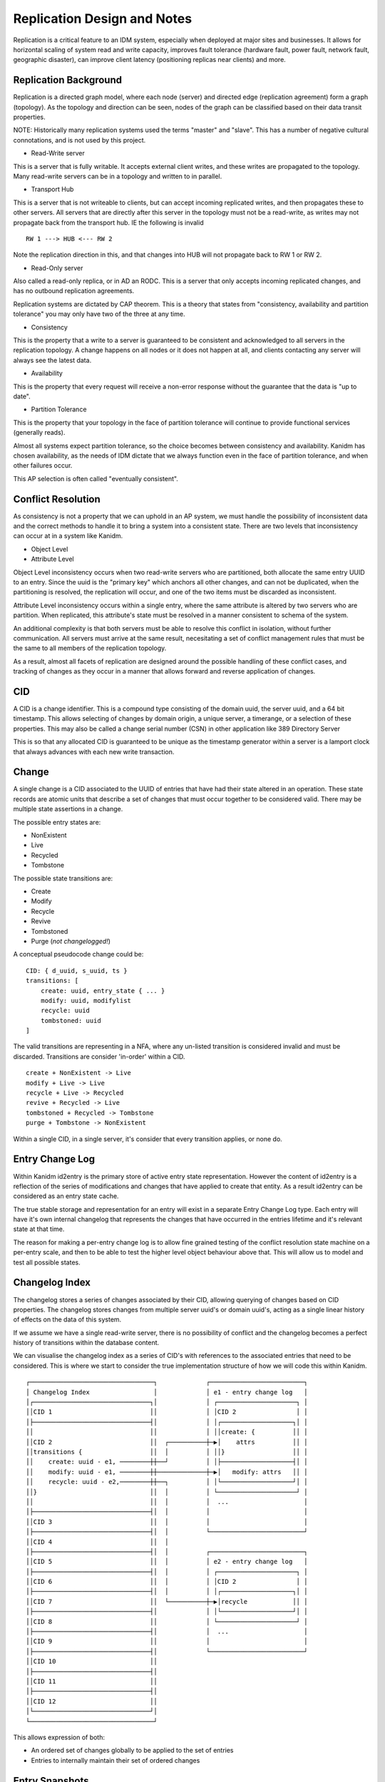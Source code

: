 Replication Design and Notes
----------------------------

Replication is a critical feature to an IDM system, especially when deployed at major
sites and businesses. It allows for horizontal scaling of system read and write capacity,
improves fault tolerance (hardware fault, power fault, network fault, geographic disaster),
can improve client latency (positioning replicas near clients) and more.

Replication Background
======================

Replication is a directed graph model, where each node (server) and directed edge
(replication agreement) form a graph (topology). As the topology and direction can
be seen, nodes of the graph can be classified based on their data transit properties.

NOTE: Historically many replication systems used the terms "master" and "slave". This
has a number of negative cultural connotations, and is not used by this project.

* Read-Write server

This is a server that is fully writable. It accepts external client writes, and these
writes are propagated to the topology. Many read-write servers can be in a topology
and written to in parallel.

* Transport Hub

This is a server that is not writeable to clients, but can accept incoming replicated
writes, and then propagates these to other servers. All servers that are directly after
this server in the topology must not be a read-write, as writes may not propagate back
from the transport hub. IE the following is invalid

::

    RW 1 ---> HUB <--- RW 2

Note the replication direction in this, and that changes into HUB will not propagate
back to RW 1 or RW 2.

* Read-Only server

Also called a read-only replica, or in AD an RODC. This is a server that only accepts
incoming replicated changes, and has no outbound replication agreements.


Replication systems are dictated by CAP theorem. This is a theory that states from
"consistency, availability and partition tolerance" you may only have two of the
three at any time.

* Consistency

This is the property that a write to a server is guaranteed to be consistent and
acknowledged to all servers in the replication topology. A change happens on all
nodes or it does not happen at all, and clients contacting any server will always
see the latest data.

* Availability

This is the property that every request will receive a non-error response without
the guarantee that the data is "up to date".

* Partition Tolerance

This is the property that your topology in the face of partition tolerance will
continue to provide functional services (generally reads).

Almost all systems expect partition tolerance, so the choice becomes between consistency
and availability. Kanidm has chosen availability, as the needs of IDM dictate that we
always function even in the face of partition tolerance, and when other failures occur.

This AP selection is often called "eventually consistent".

Conflict Resolution
===================

As consistency is not a property that we can uphold in an AP system, we must handle
the possibility of inconsistent data and the correct methods to handle it to bring
a system into a consistent state. There are two levels that inconsistency can occur
at in a system like Kanidm.

* Object Level
* Attribute Level

Object Level inconsistency occurs when two read-write servers who are partitioned,
both allocate the same entry UUID to an entry. Since the uuid is the "primary key"
which anchors all other changes, and can not be duplicated, when the partitioning
is resolved, the replication will occur, and one of the two items must be discarded
as inconsistent.

Attribute Level inconsistency occurs within a single entry, where the same attribute
is altered by two servers who are partition. When replicated, this attribute's
state must be resolved in a manner consistent to schema of the system.

An additional complexity is that both servers must be able to resolve this
conflict in isolation, without further communication. All servers must arrive
at the same result, necesitating a set of conflict management rules that must
be the same to all members of the replication topology.

As a result, almost all facets of replication are designed around the possible
handling of these conflict cases, and tracking of changes as they occur in
a manner that allows forward and reverse application of changes.

CID
===

A CID is a change identifier. This is a compound type consisting of the domain uuid,
the server uuid, and a 64 bit timestamp. This allows selecting of changes by domain
origin, a unique server, a timerange, or a selection of these properties. This may
also be called a change serial number (CSN) in other application like 389 Directory
Server

This is so that any allocated CID is guaranteed to be unique as the timestamp generator
within a server is a lamport clock that always advances with each new write transaction.

Change
======

A single change is a CID associated to the UUID of entries that have had their state
altered in an operation. These state records are atomic units that describe a set of
changes that must occur together to be considered valid. There may be multiple state
assertions in a change.

The possible entry states are:

* NonExistent
* Live
* Recycled
* Tombstone

The possible state transitions are:

* Create
* Modify
* Recycle
* Revive
* Tombstoned
* Purge (*not changelogged!*)

A conceptual pseudocode change could be:

::

    CID: { d_uuid, s_uuid, ts }
    transitions: [
        create: uuid, entry_state { ... }
        modify: uuid, modifylist
        recycle: uuid
        tombstoned: uuid
    ]

The valid transitions are representing in a NFA, where any un-listed transition is
considered invalid and must be discarded. Transitions are consider 'in-order' within
a CID.

::

    create + NonExistent -> Live
    modify + Live -> Live
    recycle + Live -> Recycled
    revive + Recycled -> Live
    tombstoned + Recycled -> Tombstone
    purge + Tombstone -> NonExistent

.. image:: diagrams/object-lifecycle-states.png
    :width: 800

Within a single CID, in a single server, it's consider that every transition applies,
or none do.

Entry Change Log
================

Within Kanidm id2entry is the primary store of active entry state representation. However
the content of id2entry is a reflection of the series of modifications and changes that
have applied to create that entity. As a result id2entry can be considered as an entry
state cache.

The true stable storage and representation for an entry will exist in a separate Entry
Change Log type. Each entry will have it's own internal changelog that represents the
changes that have occurred in the entries lifetime and it's relevant state at that time.

The reason for making a per-entry change log is to allow fine grained testing of the
conflict resolution state machine on a per-entry scale, and then to be able to test
the higher level object behaviour above that. This will allow us to model and test
all possible states.

Changelog Index
===============

The changelog stores a series of changes associated by their CID, allowing querying
of changes based on CID properties. The changelog stores changes from multiple
server uuid's or domain uuid's, acting as a single linear history of effects on
the data of this system.

If we assume we have a single read-write server, there is no possibility of conflict
and the changelog becomes a perfect history of transitions within the database content.

We can visualise the changelog index as a series of CID's with references to the associated
entries that need to be considered. This is where we start to consider the true implementation
structure of how we will code this within Kanidm.

::

    ┌─────────────────────────────────┐             ┌─────────────────────────┐
    │ Changelog Index                 │             │ e1 - entry change log   │
    │┌───────────────────────────────┐│             │ ┌─────────────────────┐ │
    ││CID 1                          ││             │ │CID 2                │ │
    │├───────────────────────────────┤│             │ │┌───────────────────┐│ │
    ││                               ││             │ ││create: {          ││ │
    ││CID 2                          ││  ┌──────────┼─▶│    attrs          ││ │
    ││transitions {                  ││  │          │ ││}                  ││ │
    ││    create: uuid - e1, ────────┼┼──┘          │ │├───────────────────┤│ │
    ││    modify: uuid - e1, ────────┼┼─────────────┼─▶│   modify: attrs   ││ │
    ││    recycle: uuid - e2,────────┼┼──┐          │ │└───────────────────┘│ │
    ││}                              ││  │          │ └─────────────────────┘ │
    ││                               ││  │          │  ...                    │
    │├───────────────────────────────┤│  │          │                         │
    ││CID 3                          ││  │          │                         │
    │├───────────────────────────────┤│  │          └─────────────────────────┘
    ││CID 4                          ││  │
    │├───────────────────────────────┤│  │          ┌─────────────────────────┐
    ││CID 5                          ││  │          │ e2 - entry change log   │
    │├───────────────────────────────┤│  │          │ ┌─────────────────────┐ │
    ││CID 6                          ││  │          │ │CID 2                │ │
    │├───────────────────────────────┤│  │          │ │┌───────────────────┐│ │
    ││CID 7                          ││  └──────────┼─▶│recycle            ││ │
    │├───────────────────────────────┤│             │ │└───────────────────┘│ │
    ││CID 8                          ││             │ └─────────────────────┘ │
    │├───────────────────────────────┤│             │  ...                    │
    ││CID 9                          ││             │                         │
    │├───────────────────────────────┤│             └─────────────────────────┘
    ││CID 10                         ││
    │├───────────────────────────────┤│
    ││CID 11                         ││
    │├───────────────────────────────┤│
    ││CID 12                         ││
    │└───────────────────────────────┘│
    └─────────────────────────────────┘

This allows expression of both:

* An ordered set of changes globally to be applied to the set of entries
* Entries to internally maintain their set of ordered changes

Entry Snapshots
===============

Within an entry there may be many changes, and if we have an old change inserted, we need
to be able to replay those events. For example:

::

                                       ┌─────────────────────────────────┐             ┌─────────────────────────┐
                                       │ Changelog Index                 │             │ e1 - entry change log   │
    ┌───────────────────────────────┐  │                                 │             │ ┌─────────────────────┐ │
    │CID 1                         ─┼──┼─────────────▶                   │             │ │CID 2                │ │
    └───────────────────────────────┘  │┌───────────────────────────────┐│             │ │┌───────────────────┐│ │
                                       ││                               ││             │ ││create: {          ││ │
                                       ││CID 2                          ││  ┌──────────┼─▶│    attrs          ││ │
                                       ││transitions {                  ││  │          │ ││}                  ││ │
                                       ││    create: uuid - e1, ────────┼┼──┘          │ │├───────────────────┤│ │
                                       ││    modify: uuid - e1, ────────┼┼─────────────┼─▶│   modify: attrs   ││ │
                                       ││    recycle: uuid - e2,────────┼┼──┐          │ │└───────────────────┘│ │
                                       ││}                              ││  │          │ └─────────────────────┘ │
                                       ││                               ││  │          │  ...                    │
                                       │├───────────────────────────────┤│  │          │                         │
                                       ││CID 3                          ││  │          │                         │
                                       │├───────────────────────────────┤│  │          └─────────────────────────┘
                                       ││CID 4                          ││  │
                                       │├───────────────────────────────┤│  │          ┌─────────────────────────┐
                                       ││CID 5                          ││  │          │ e2 - entry change log   │
                                       │├───────────────────────────────┤│  │          │ ┌─────────────────────┐ │
                                       ││CID 6                          ││  │          │ │CID 2                │ │
                                       │├───────────────────────────────┤│  │          │ │┌───────────────────┐│ │
                                       ││CID 7                          ││  └──────────┼─▶│recycle            ││ │
                                       │├───────────────────────────────┤│             │ │└───────────────────┘│ │
                                       ││CID 8                          ││             │ └─────────────────────┘ │
                                       │├───────────────────────────────┤│             │  ...                    │
                                       ││CID 9                          ││             │                         │
                                       │├───────────────────────────────┤│             └─────────────────────────┘
                                       ││CID 10                         ││
                                       │├───────────────────────────────┤│
                                       ││CID 11                         ││
                                       │├───────────────────────────────┤│
                                       ││CID 12                         ││
                                       │└───────────────────────────────┘│
                                       └─────────────────────────────────┘


Since CID 1 has been inserted previous to CID 2 we need to "undo" the changes of CID 2 in
e1/e2 and then replay from CID 1 and all subsequent changes affecting the same UUID's to
ensure the state is applied in order correctly.

In order to improve the processing time of this operation, entry change logs need
snapshots of their entry state. At the start of the entry change log is an anchor
snapshot that describes the entry as the sum of previous changes.

::

    ┌─────────────────────────┐
    │ e1 - entry change log   │
    │ ┌─────────────────────┐ │
    │ │Anchor Snapshot      │ │
    │ │state: {             │ │
    │ │    ...              │ │
    │ │}                    │ │
    │ │                     │ │
    │ ├─────────────────────┤ │
    │ │CID 2                │ │
    │ │┌───────────────────┐│ │
    │ ││create: {          ││ │
    │ ││    attrs          ││ │
    │ ││}                  ││ │
    │ │├───────────────────┤│ │
    │ ││   modify: attrs   ││ │
    │ │└───────────────────┘│ │
    │ ├─────────────────────┤ │
    │ │Snapshot             │ │
    │ │state: {             │ │
    │ │    ...              │ │
    │ │}                    │ │
    │ │                     │ │
    │ └─────────────────────┘ │
    │  ...                    │
    │                         │
    └─────────────────────────┘

In our example here we would find the snapshot preceding our newely inserted CID (in this case
our Anchor) and from that we would then replay all subsequent changes to ensure they apply
correctly (or are rejected as conflicts).

For example if our newly inserted CID was say CID 15 then we would use the second snapshot
and we would not need to replay CID 2. These snapshots are a trade between space (disk/memory)
and replay processing time. Snapshot frequency is not yet determined. It will require measurement
and heuristic to determine an effective space/time saving. For example larger entries may want fewer
snapshots due to the size of their snapshots, where smaller entries may want more snapshots
to allow faster change replay.

Replay Processing Details
=========================

Given our CID 1 inserted prior to other CID's, we need to consider how to replay these effectively.

If CID 1 changed uuid A and B, we would add these to the active replay set. These are based on the
snapshots which are then replayed up to and include CID 1 (but no further).

From there we now proceed through the changelog index, and only consider changes that contain A or B.

Let's assume CID 3 operated on B and C. C was not considered before, and is now added to the replay
set, and the same process begins to replay A, B, C to CID 3 now.

This process continues such that the replay set is always expanding to the set of affected
entries that require processing to ensure consistency of their changes.

If a change is inconsistent or rejected, then it is rejected and marked as such in the changelog
index. Remember a future replay may allow the rejected change to be applied correctly, this rejection
is just metadata so we know what changes were not applied.

Even if a change is rejected, we still continue to assume that the entries include in that set of changes
should be consider for replay. In theory we could skip them if they were added in this change, but
it's simpler and correct to continue to consider them.

Changelog Comparison - Replication Update Vector (RUV)
======================================================

A changelog is a single servers knowledge of all changes that have occurred in history
of a topology. Of course, the point of replication is that multiple servers are exchanging
their changes, and potentially that a server must proxy changes to other servers. For this
to occur we need a method of comparing changelog states, and then allowing fractional
transmission of the difference in the sets.

To calculate this, we can use our changelog to construct a table called the replication
update vector. The RUV is a single servers changelog state, categorised by the originating
server of the change. A psudeo example of this is:

::

    |-----|--------------------|--------------------|--------------------|
    |     | {d_uuid, s_uuid A} | {d_uuid, s_uuid B} | {d_uuid, s_uuid C} |
    |-----|--------------------|--------------------|--------------------|
    | min | T4                 | T6                 | T0                 |
    |-----|--------------------|--------------------|--------------------|
    | max | T8                 | T16                | T7                 |
    |-----|--------------------|--------------------|--------------------|

Summarised, this shows that on our server, our changelog has changes from A for time range
T4 to T8, B T6 to T16, and C T0 to T7.

Individually, a RUV does not allow much, but now we can compare RUVs to another server. Lets
assume a second server exists with the RUV of:

::

    |-----|--------------------|--------------------|--------------------|
    |     | {d_uuid, s_uuid A} | {d_uuid, s_uuid B} | {d_uuid, s_uuid C} |
    |-----|--------------------|--------------------|--------------------|
    | min | T4                 | T8                 | T0                 |
    |-----|--------------------|--------------------|--------------------|
    | max | T6                 | T10                | T11                |
    |-----|--------------------|--------------------|--------------------|

This shows the server has A T4 to T6, B TT8 to T10, and C T0 to T11. Let's assume that
we are *sending* changes from our first server to this second server. We perform a diff of the
RUV and find that for the changes of A, T7 to T8 are not present on the second server, and that
changes T11 to T16 are not present. Since C has a more "advanced" state than us, we do not
need to send anything (and later, this server should send changes to us!).

So now we know that we must send A T7 to T8 and B T11 to T16 for this replica to be brought up
to the state we hold.

You may notice the "min" and "max". The purpose of this is to show how far we may rewind our
changelog - we have changes from min to max. If a server provides it's ruv, and it's max
is lower than our min, we must consider that server has been disconnected for "too long" and
we are unable to supply changes until an administrator intervenes.

As a more graphical representation, we could consider our ruv as follows:

::

    ┌─────────────────────┐                  ┌─────────────────────────────────┐             ┌─────────────────────────┐
    │RUV                  │                  │ Changelog Index                 │             │ e1 - entry change log   │
    │┌───────────────────┐│                  │┌───────────────────────────────┐│             │ ┌─────────────────────┐ │
    ││{d_uuid, s_uuid}:  ││     ─ ─ ─ ─ ─ ─ ─▶│CID 1                          ││             │ │CID 2                │ │
    ││    min: CID 2 ────┼┼────┼─┐           │├───────────────────────────────┤│             │ │┌───────────────────┐│ │
    ││    max: CID 4 ────┼┼──────┤           ││                               ││             │ ││create: {          ││ │
    │├───────────────────┤│    │ ├───────────▶│CID 2                          ││  ┌──────────┼─▶│    attrs          ││ │
    ││{d_uuid, s_uuid}:  ││      │           ││transitions {                  ││  │          │ ││}                  ││ │
    ││    min: CID 1 ─ ─ ┼│─ ─ ┘ │           ││    create: uuid - e1, ────────┼┼──┘          │ │├───────────────────┤│ │
    ││    max: CID 8 ─ ─ ┼│─ ─ ┐ │           ││    modify: uuid - e1, ────────┼┼─────────────┼─▶│   modify: attrs   ││ │
    │├───────────────────┤│      │           ││    recycle: uuid - e2,────────┼┼──┐          │ │└───────────────────┘│ │
    ││{d_uuid, s_uuid}:  ││    │ │           ││}                              ││  │          │ └─────────────────────┘ │
    ││    min: CID 3 ────┼┼──┐   │           ││                               ││  │          │  ...                    │
    ││    max: CID 12────┼┼──┤ │ │           │├───────────────────────────────┤│  │          │                         │
    │└───────────────────┘│  ├───┼───────────▶│CID 3                          ││  │          │                         │
    └─────────────────────┘  │ │ │           │├───────────────────────────────┤│  │          └─────────────────────────┘
                             │   └───────────▶│CID 4                          ││  │
                             │ │             │├───────────────────────────────┤│  │          ┌─────────────────────────┐
                             │               ││CID 5                          ││  │          │ e2 - entry change log   │
                             │ │             │├───────────────────────────────┤│  │          │ ┌─────────────────────┐ │
                             │               ││CID 6                          ││  │          │ │CID 2                │ │
                             │ │             │├───────────────────────────────┤│  │          │ │┌───────────────────┐│ │
                             │               ││CID 7                          ││  └──────────┼─▶│recycle            ││ │
                             │ │             │├───────────────────────────────┤│             │ │└───────────────────┘│ │
                             │  ─ ─ ─ ─ ─ ─ ─▶│CID 8                          ││             │ └─────────────────────┘ │
                             │               │├───────────────────────────────┤│             │  ...                    │
                             │               ││CID 9                          ││             │                         │
                             │               │├───────────────────────────────┤│             └─────────────────────────┘
                             │               ││CID 10                         ││
                             │               │├───────────────────────────────┤│
                             │               ││CID 11                         ││
                             │               │├───────────────────────────────┤│
                             └───────────────▶│CID 12                         ││
                                             │└───────────────────────────────┘│
                                             └─────────────────────────────────┘

It may be that we also add a RUV index that allows the association of exact set of CID's to a
server's cl, or if during CL replay we just iterate through the CL index finding all values that are
greater than the set of min CID's requested in this operation.

Changelog Purging
=================

In order to prevent infinite growth of the changelog, any change older than a fixed window X
is trimmed from the changelog. When trimming occurs this moves the "min" CID in the RUV up to
a higher point in time. This also trims the entry change log and recreates a new anchor
snapshot.

RUV cleaning
============

TODO:

Conflict UUID Generation
========================

As multiple servers must arrive at the same UUID so that they are all in a deterministic
state, the UUID of a conflicting entry should be generated in a deterministic manner.

TODO:

Conflict Class
==============

TODO: Must origUUID,


Object Level Conflict Handling
===============================

With the constructs defined, we have enough in place to be able to handle various scenarioes.
For the purposes of these discussions we will present two servers with a series of changes
over time.

Let's consider a good case, where no conflict occurs.

::

        Server A                Server B
    T0:
    T1: Create E
    T2:           -- repl -->
    T3:                         Modify E
    T4:          <-- repl --

Another trivial example is the following.

::

        Server A                Server B
    T0:
    T1: Create E1
    T2:                         Create E2
    T3:           -- repl -->
    T4:          <-- repl --

These situations are clear, and valid. However, as mentioned the fun is when we have scenarios
that conflict. To resolve this, we combine the series of changes, ordered by time, and then
re-apply these changes, discarding changes that would be invalid for those states. As a reminder:

::

    create + NonExistent -> Live
    modify + Live -> Live
    recycle + Live -> Recycled
    revive + Recycled -> Live
    tombstoned + Recycled -> Tombstone
    purge(*) + Tombstone -> NonExistent

Lets now show a conflict case:

::

        Server A                Server B
    T0:
    T1: Create E1
    T2:                         Create E1
    T3:           -- repl -->
    T4:          <-- repl --

Notice that both servers create E1. In order to resolve this conflict, we use the only
synchronisation mechanism that we possess - time. On Server B at T3 when the changelog
of Server A is Received, the events are replayed, and linearised to:

::

    T0: NonExistent E1 # For illustration only
    T1: Create E1 (from A)
    T2: Create E1 (from B)

As the event at T2 can not be valid, the change at T2 is *skipped* - E1 from B is turned
into a conflict + recycled entry. See conflict UUID generation above.

In fact, having this state machine means we can see exactly what can and can not be resolved
correctly as combinations. Here is the complete list of valid combinations.

::

    T0: Create E1 (Live)
    T1: Modify E1 (Live)

    T0: Create E1 (Live)
    T1: Recycle E1 (Recycled)

    T0: Modify E1 (Live)
    T1: Modify E1 (Live)

    T0: Modify E1 (Live)
    T1: Recycle E1 (Recycled)

    T0: Recycle E1 (Recycled)
    T1: Revive E1 (Live)

    T0: Recycle E1 (Recycled)
    T1: Tombstone E1 (Tombstoned)

    T0: Revive E1 (Live)
    T1: Modify E1 (Live)

    T0: Revive E1 (Live)
    T1: Recycle E1 (Recycled)

If two items in a changelog are not a pair of these valid orderings, then we discard the
later operation.

It's worth noting that if any state of a change conflicts, the entire change is discarded
as we consider changes to be whole, atomic units of change.

Attribute Level Conflict Handling
=================================

TODO:
